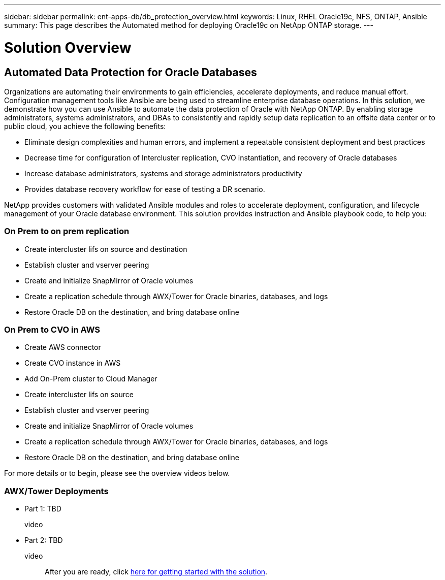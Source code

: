 ---
sidebar: sidebar
permalink: ent-apps-db/db_protection_overview.html
keywords: Linux, RHEL Oracle19c, NFS, ONTAP, Ansible
summary: This page describes the Automated method for deploying Oracle19c on NetApp ONTAP storage.
---

= Solution Overview
:hardbreaks:
:nofooter:
:icons: font
:linkattrs:
:imagesdir: ./../media/



== Automated Data Protection for Oracle Databases

Organizations are automating their environments to gain efficiencies, accelerate deployments, and reduce manual effort. Configuration management tools like Ansible are being used to streamline enterprise database operations. In this solution, we demonstrate how you can use Ansible to automate the data protection of Oracle with NetApp ONTAP. By enabling storage administrators, systems administrators, and DBAs to consistently and rapidly setup data replication to an offsite data center or to public cloud, you achieve the following benefits:

* Eliminate design complexities and human errors, and implement a repeatable consistent deployment and best practices
* Decrease time for configuration of Intercluster replication, CVO instantiation, and recovery of Oracle databases
* Increase database administrators, systems and storage administrators productivity
* Provides database recovery workflow for ease of testing a DR scenario.

NetApp provides customers with validated Ansible modules and roles to accelerate deployment, configuration, and lifecycle management of your Oracle database environment. This solution provides instruction and Ansible playbook code, to help you:

=== On Prem to on prem replication
* Create intercluster lifs on source and destination
* Establish cluster and vserver peering
* Create and initialize SnapMirror of Oracle volumes
* Create a replication schedule through AWX/Tower for Oracle binaries, databases, and logs
* Restore Oracle DB on the destination, and bring database online

=== On Prem to CVO in AWS
* Create AWS connector
* Create CVO instance in AWS
* Add On-Prem cluster to Cloud Manager
* Create intercluster lifs on source
* Establish cluster and vserver peering
* Create and initialize SnapMirror of Oracle volumes
* Create a replication schedule through AWX/Tower for Oracle binaries, databases, and logs
* Restore Oracle DB on the destination, and bring database online

For more details or to begin, please see the overview videos below.

=== AWX/Tower Deployments

* Part 1: TBD

video::

* Part 2: TBD

video::

After you are ready, click link:db_protection_getting_started.html[here for getting started with the solution].

